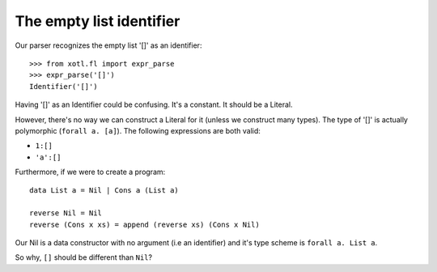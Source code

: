 .. _empty-list-identifier:

===============================
 The empty list **identifier**
===============================

Our parser recognizes the empty list '[]' as an identifier::

  >>> from xotl.fl import expr_parse
  >>> expr_parse('[]')
  Identifier('[]')

Having '[]' as an Identifier could be confusing.  It's a constant.  It should
be a Literal.

However, there's no way we can construct a Literal for it (unless we construct
many types).  The type of '[]' is actually polymorphic (``forall a. [a]``).
The following expressions are both valid:

- ``1:[]``

- ``'a':[]``

Furthermore, if we were to create a program::

   data List a = Nil | Cons a (List a)

   reverse Nil = Nil
   reverse (Cons x xs) = append (reverse xs) (Cons x Nil)

Our Nil is a data constructor with no argument (i.e an identifier) and it's
type scheme is ``forall a. List a``.

So why, ``[]`` should be different than ``Nil``?
